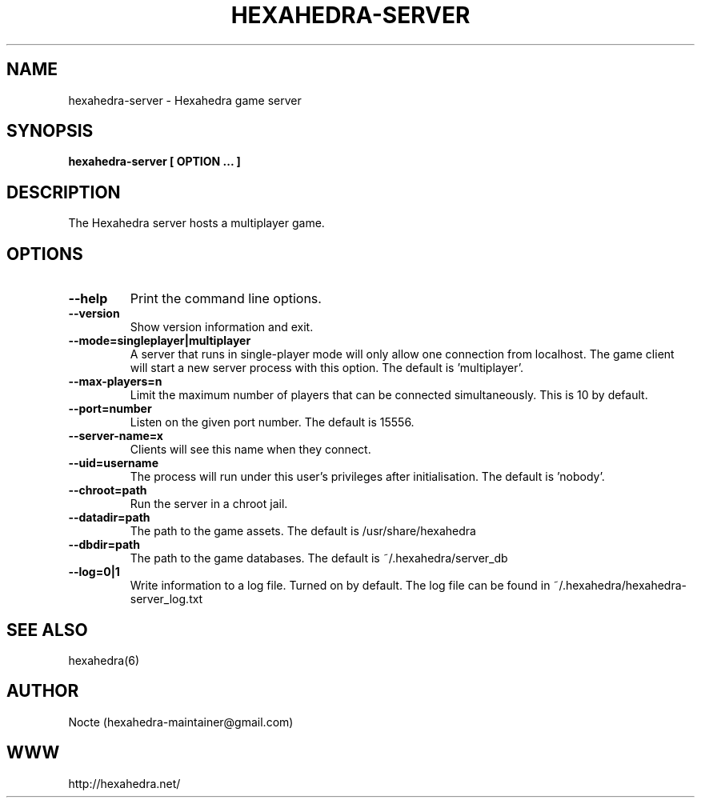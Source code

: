.\" Manpage for hexahedra-server.
.\" Contact hexahedra-maintainer@gmail.com to correct errors or typos.
.TH HEXAHEDRA-SERVER 6
.SH NAME
hexahedra-server \- Hexahedra game server

.SH SYNOPSIS
.B hexahedra-server [ OPTION ... ]

.SH DESCRIPTION
The Hexahedra server hosts a multiplayer game.

.SH OPTIONS
.TP
.BR \-\-help
Print the command line options.
.TP
.BR \-\-version
Show version information and exit.
.TP
.BR \-\-mode=singleplayer|multiplayer
A server that runs in single-player mode will only allow one connection from
localhost.  The game client will start a new server process with this option.
The default is 'multiplayer'.
.TP
.BR \-\-max\-players=n
Limit the maximum number of players that can be connected simultaneously.
This is 10 by default.
.TP
.BR \-\-port=number
Listen on the given port number.  The default is 15556.
.TP
.BR \-\-server\-name=x
Clients will see this name when they connect.
.TP
.BR \-\-uid=username
The process will run under this user's privileges after initialisation.  The
default is 'nobody'.
.TP
.BR \-\-chroot=path
Run the server in a chroot jail.
.TP
.BR \-\-datadir=path
The path to the game assets.  The default is /usr/share/hexahedra
.TP
.BR \-\-dbdir=path
The path to the game databases.  The default is ~/.hexahedra/server_db
.TP
.BR \-\-log=0|1
Write information to a log file.  Turned on by default.  The log file can be
found in ~/.hexahedra/hexahedra-server_log.txt

.SH SEE ALSO
hexahedra(6)

.SH AUTHOR
Nocte (hexahedra-maintainer@gmail.com)

.SH WWW
http://hexahedra.net/

